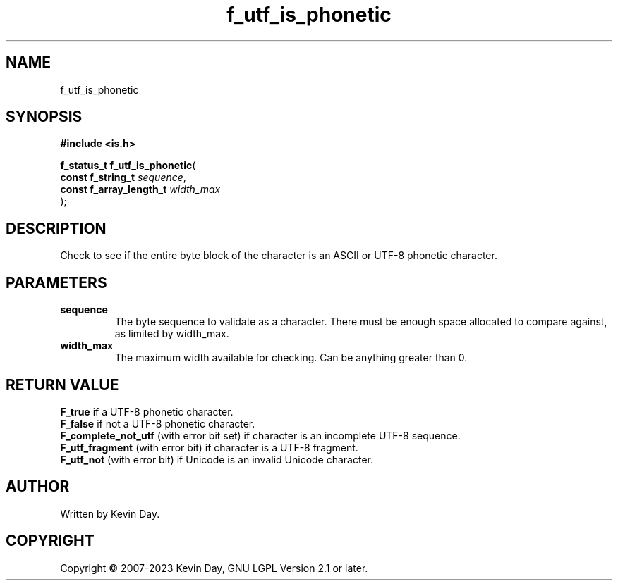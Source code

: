 .TH f_utf_is_phonetic "3" "July 2023" "FLL - Featureless Linux Library 0.6.6" "Library Functions"
.SH "NAME"
f_utf_is_phonetic
.SH SYNOPSIS
.nf
.B #include <is.h>
.sp
\fBf_status_t f_utf_is_phonetic\fP(
    \fBconst f_string_t       \fP\fIsequence\fP,
    \fBconst f_array_length_t \fP\fIwidth_max\fP
);
.fi
.SH DESCRIPTION
.PP
Check to see if the entire byte block of the character is an ASCII or UTF-8 phonetic character.
.SH PARAMETERS
.TP
.B sequence
The byte sequence to validate as a character. There must be enough space allocated to compare against, as limited by width_max.

.TP
.B width_max
The maximum width available for checking. Can be anything greater than 0.

.SH RETURN VALUE
.PP
\fBF_true\fP if a UTF-8 phonetic character.
.br
\fBF_false\fP if not a UTF-8 phonetic character.
.br
\fBF_complete_not_utf\fP (with error bit set) if character is an incomplete UTF-8 sequence.
.br
\fBF_utf_fragment\fP (with error bit) if character is a UTF-8 fragment.
.br
\fBF_utf_not\fP (with error bit) if Unicode is an invalid Unicode character.
.SH AUTHOR
Written by Kevin Day.
.SH COPYRIGHT
.PP
Copyright \(co 2007-2023 Kevin Day, GNU LGPL Version 2.1 or later.
